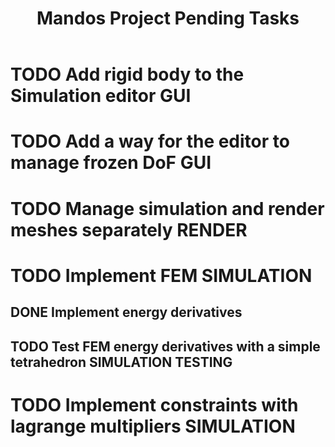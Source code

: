 #+title: Mandos Project Pending Tasks

* TODO Add rigid body to the Simulation editor :GUI:
* TODO Add a way for the editor to manage frozen DoF :GUI:
* TODO Manage simulation and render meshes separately :RENDER:
* TODO Implement FEM :SIMULATION:
** DONE Implement energy derivatives
** TODO Test FEM energy derivatives with a simple tetrahedron :SIMULATION:TESTING:
DEADLINE: <2023-11-22 Wed>
* TODO Implement constraints with lagrange multipliers :SIMULATION:
